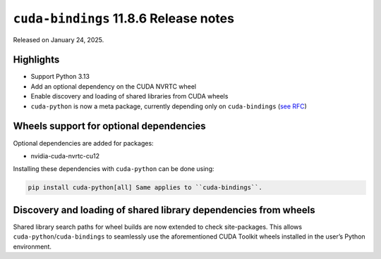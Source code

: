 ``cuda-bindings`` 11.8.6 Release notes
======================================

Released on January 24, 2025.

Highlights
----------

-  Support Python 3.13
-  Add an optional dependency on the CUDA NVRTC wheel
-  Enable discovery and loading of shared libraries from CUDA wheels
-  ``cuda-python`` is now a meta package, currently depending only on ``cuda-bindings`` (`see RFC <https://github.com/NVIDIA/cuda-python/issues/105>`__)

Wheels support for optional dependencies
----------------------------------------

Optional dependencies are added for packages:

-  nvidia-cuda-nvrtc-cu12

Installing these dependencies with ``cuda-python`` can be done using:

.. code-block:: shell

   pip install cuda-python[all] Same applies to ``cuda-bindings``.

Discovery and loading of shared library dependencies from wheels
----------------------------------------------------------------

Shared library search paths for wheel builds are now extended to check site-packages. This allows ``cuda-python``/``cuda-bindings`` to seamlessly use the aforementioned CUDA Toolkit wheels installed in the user’s Python environment.
